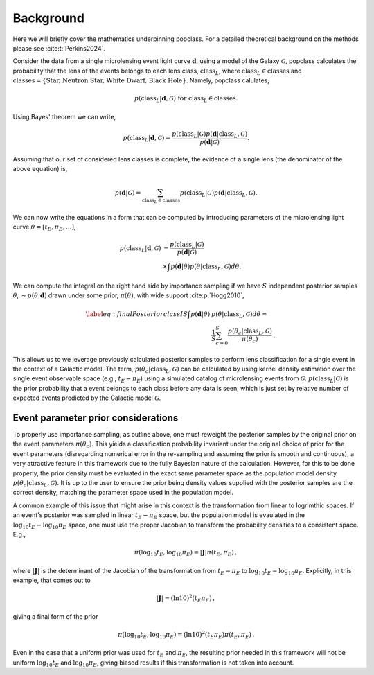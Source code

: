 ==========
Background
==========

Here we will briefly cover the mathematics underpinning popclass. For a detailed theoretical 
background on the methods please see :cite:t:`Perkins2024`. 

Consider the data from a single microlensing event light curve :math:`\boldsymbol{d}`,
using a model of the Galaxy :math:`\mathcal{G}`, popclass calculates the probability
that the lens of the events belongs to each lens class, :math:`\text{class}_L`, where
:math:`\text{class}_L\in\text{classes}` and 
:math:`\text{classes} = \{\text{Star, Neutron Star, White Dwarf, Black Hole}\}`. Namely,
popclass calulates,

.. math::

    p(\text{class}_L| \boldsymbol{d}, \mathcal{G}) \text{ for } \text{class}_L\in\text{classes}.

Using Bayes' theorem we can write,

.. math::

    p(\text{class}_L| \boldsymbol{d}, \mathcal{G}) = \frac{p(\text{class}_L| \mathcal{G})p(\boldsymbol{d}| \text{class}_L, \mathcal{G})}{p(\boldsymbol{d}| \mathcal{G})}.

Assuming that our set of considered lens classes is complete, the evidence of a single lens
(the denominator of the above equation) is,

.. math::

    p(\boldsymbol{d} | \mathcal{G}) = \sum_{\text{class}_L\in\text{classes}} p(\text{class}_L|\mathcal{G}) p(\boldsymbol{d}|\text{class}_L, \mathcal{G}).

We can now write the equations in a form that can be computed by introducing parameters of 
the microlensing light curve :math:`\theta=[t_{E}, \pi_{E}, \text{...}]`,

..  math::

    p(\text{class}_L | \boldsymbol{d}, \mathcal{G}) &= \frac{p(\text{class}_L| \mathcal{G})}{p(\boldsymbol{d}| \mathcal{G})} \\
    &\times \int p(\boldsymbol{d}| \theta ) p(\theta |\text{class}_L, \mathcal{G})d\theta.

We can compute the integral on the right hand side by importance sampling if we have :math:`S` 
independent posterior samples :math:`\theta_{c}\sim p(\theta|\boldsymbol{d})`
drawn under some prior, :math:`\pi(\theta)`, with wide support :cite:p:`Hogg2010`,

.. math::

    \begin{align}\label{eq:finalPosteriorclassIS}\nonumber
    \int p(\boldsymbol{d} | \theta ) &p(\theta |\text{class}_L, \mathcal{G})d\theta \approx  \\
    &\frac{1}{S} \sum_{c=0}^{S} \frac{ p(\theta_{c} |\text{class}_L, \mathcal{G})}{\pi(\theta_{c})}\,.
    \end{align}

This allows us to we leverage previously calculated posterior samples to perform
lens classification for a single event in the context of a Galactic model. The term,
:math:`p(\theta_{c} |\text{class}_L, \mathcal{G})` can be calculated by using kernel
density estimation over the single event observable space (e.g., :math:`t_{E}-\pi_{E}`) 
using a simulated catalog of microlensing events from :math:`\mathcal{G}`. 
:math:`p(\text{class}_L | \mathcal{G})` is the prior probability that a event belongs
to each class before any data is seen, which is just set by relative number of expected
events predicted by the Galactic model :math:`\mathcal{G}`.

++++++++++++++++++++++++++++++++++++
Event parameter prior considerations 
++++++++++++++++++++++++++++++++++++

To properly use importance sampling, as outline above, one must reweight the posterior samples by the original prior on the event parameters :math:`\pi(\theta_{c})`.
This yields a classification probability invariant under the original choice of prior for the event parameters (disregarding numerical error in the re-sampling and assuming the prior is smooth and continuous), a very attractive feature in this framework due to the fully Bayesian nature of the calculation. 
However, for this to be done properly, the prior density must be evaluated in the exact same parameter space as the population model density :math:`p(\theta_{c} |\text{class}_L, \mathcal{G})`.
It is up to the user to ensure the prior being density values supplied with the posterior samples are the correct density, matching the parameter space used in the population model.

A common example of this issue that might arise in this context is the transformation from linear to logrimthic spaces. 
If an event's posterior was sampled in linear :math:`t_E-\pi_E` space, but the population model is evaulated in the :math:`\log_{10} t_E - \log_{10} \pi_E` space, one must use the proper Jacobian to transform the probability densities to a consistent space. 
E.g., 

.. math::
   
        \pi(\log_{10} t_E, \log_{10} \pi_E) = |\mathbf{J}| \pi(t_E, \pi_E) \,,

where :math:`|\mathbf{J}|` is the determinant of the Jacobian of the transformation from :math:`t_E-\pi_E` to :math:`\log_{10} t_E - \log_{10} \pi_E`.
Explicitly, in this example, that comes out to 

.. math::

        |\mathbf{J}| = (\ln 10)^2  (t_E   \pi_E) \,,

giving a final form of the prior

.. math::

        \pi(\log_{10} t_E, \log_{10} \pi_E) = (\ln 10)^2   (t_E   \pi_E) \pi(t_E, \pi_E) \,.

Even in the case that a uniform prior was used for :math:`t_E` and :math:`\pi_E`, the resulting prior needed in this framework will not be uniform :math:`\log_{10} t_E` and :math:`\log_{10} \pi_E`, giving biased results if this transformation is not taken into account.
